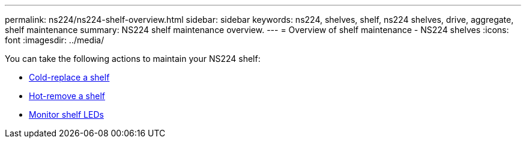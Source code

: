 ---
permalink: ns224/ns224-shelf-overview.html
sidebar: sidebar
keywords: ns224, shelves, shelf, ns224 shelves, drive, aggregate, shelf maintenance
summary: NS224 shelf maintenance overview.
---
= Overview of shelf maintenance - NS224 shelves
:icons: font
:imagesdir: ../media/

[.lead]

You can take the following actions to maintain your NS224 shelf: 

* link:cold-replace-shelf.html[Cold-replace a shelf]
* link:hot-remove-shelf.html[Hot-remove a shelf]
* link:service-monitor-leds.html[Monitor shelf LEDs]
